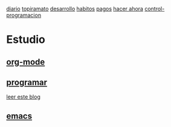 [[file:dia-general.org][diario]]       [[file:topiramato.org][topiramato]] 
[[file:doc-fichaje.org][desarrollo]]   [[file:habitos.org][habitos]]   [[file:age-pagos.org][pagos]]     [[file:rapido.org][hacer ahora]]
[[file:age-programacion.org][control-programacion]]
* Estudio
** [[file:edu-orgmode.org][org-mode]]
** [[file:edu-programar.org][programar]]

[[http://technical-dresese.blogspot.com.ar/2012/12/an-emacs-configuration-smell.html][leer
este blog]]
** [[file:edu-emacs.org][emacs]]
